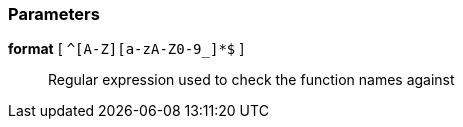 === Parameters

*format* [ `+^[A-Z][a-zA-Z0-9_]*$+` ]::
  Regular expression used to check the function names against

